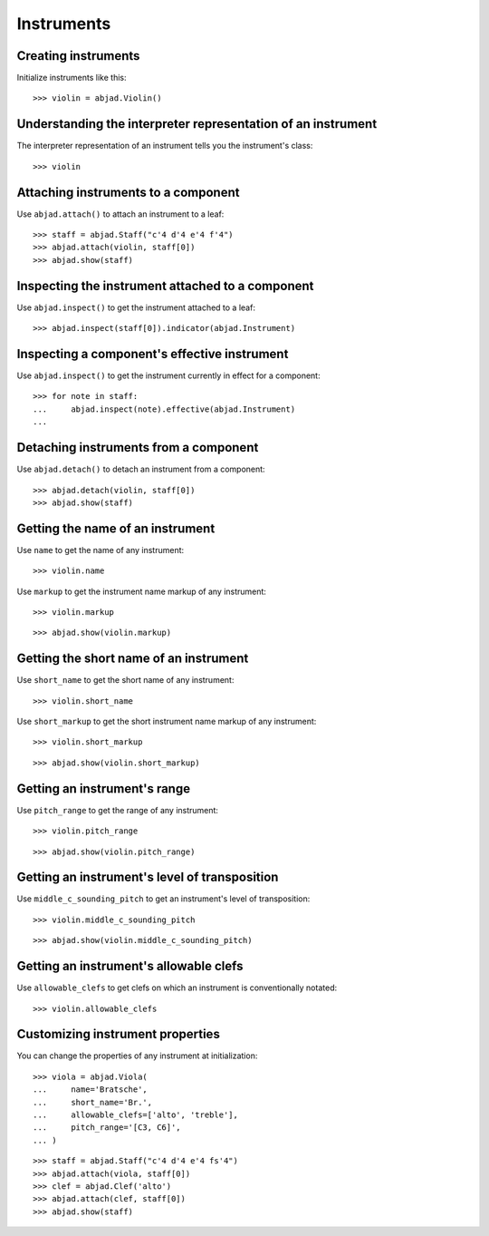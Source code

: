 Instruments
===========


Creating instruments
--------------------

Initialize instruments like this:

::

    >>> violin = abjad.Violin()


Understanding the interpreter representation of an instrument
-------------------------------------------------------------

The interpreter representation of an instrument tells you the instrument's
class:

::

    >>> violin


Attaching instruments to a component
------------------------------------

Use ``abjad.attach()`` to attach an instrument to a leaf:

::

    >>> staff = abjad.Staff("c'4 d'4 e'4 f'4")
    >>> abjad.attach(violin, staff[0])
    >>> abjad.show(staff)


Inspecting the instrument attached to a component
-------------------------------------------------

Use ``abjad.inspect()`` to get the instrument attached to a leaf:

::

    >>> abjad.inspect(staff[0]).indicator(abjad.Instrument)


Inspecting a component's effective instrument
---------------------------------------------

Use ``abjad.inspect()`` to get the instrument currently in effect for a
component:

::

    >>> for note in staff:
    ...     abjad.inspect(note).effective(abjad.Instrument)
    ...


Detaching instruments from a component
--------------------------------------

Use ``abjad.detach()`` to detach an instrument from a component:

::

    >>> abjad.detach(violin, staff[0])
    >>> abjad.show(staff)


Getting the name of an instrument
---------------------------------

Use ``name`` to get the name of any instrument:

::

    >>> violin.name

Use ``markup`` to get the instrument name markup of any instrument:

::

    >>> violin.markup

::

    >>> abjad.show(violin.markup)


Getting the short name of an instrument
---------------------------------------

Use ``short_name`` to get the short name of any instrument:

::

    >>> violin.short_name

Use ``short_markup`` to get the short instrument name markup of any
instrument:

::

    >>> violin.short_markup

::

    >>> abjad.show(violin.short_markup)


Getting an instrument's range
-----------------------------

Use ``pitch_range`` to get the range of any instrument:

::

    >>> violin.pitch_range

::

    >>> abjad.show(violin.pitch_range)


Getting an instrument's level of transposition
----------------------------------------------

Use ``middle_c_sounding_pitch`` to get an instrument's level of
transposition:

::

    >>> violin.middle_c_sounding_pitch

::

    >>> abjad.show(violin.middle_c_sounding_pitch)


Getting an instrument's allowable clefs
---------------------------------------

Use ``allowable_clefs`` to get clefs on which an instrument is conventionally
notated:

::

    >>> violin.allowable_clefs


Customizing instrument properties
---------------------------------

You can change the properties of any instrument at initialization:

::

    >>> viola = abjad.Viola(
    ...     name='Bratsche',
    ...     short_name='Br.',
    ...     allowable_clefs=['alto', 'treble'],
    ...     pitch_range='[C3, C6]',
    ... )

::

    >>> staff = abjad.Staff("c'4 d'4 e'4 fs'4")
    >>> abjad.attach(viola, staff[0])
    >>> clef = abjad.Clef('alto')
    >>> abjad.attach(clef, staff[0])
    >>> abjad.show(staff)
